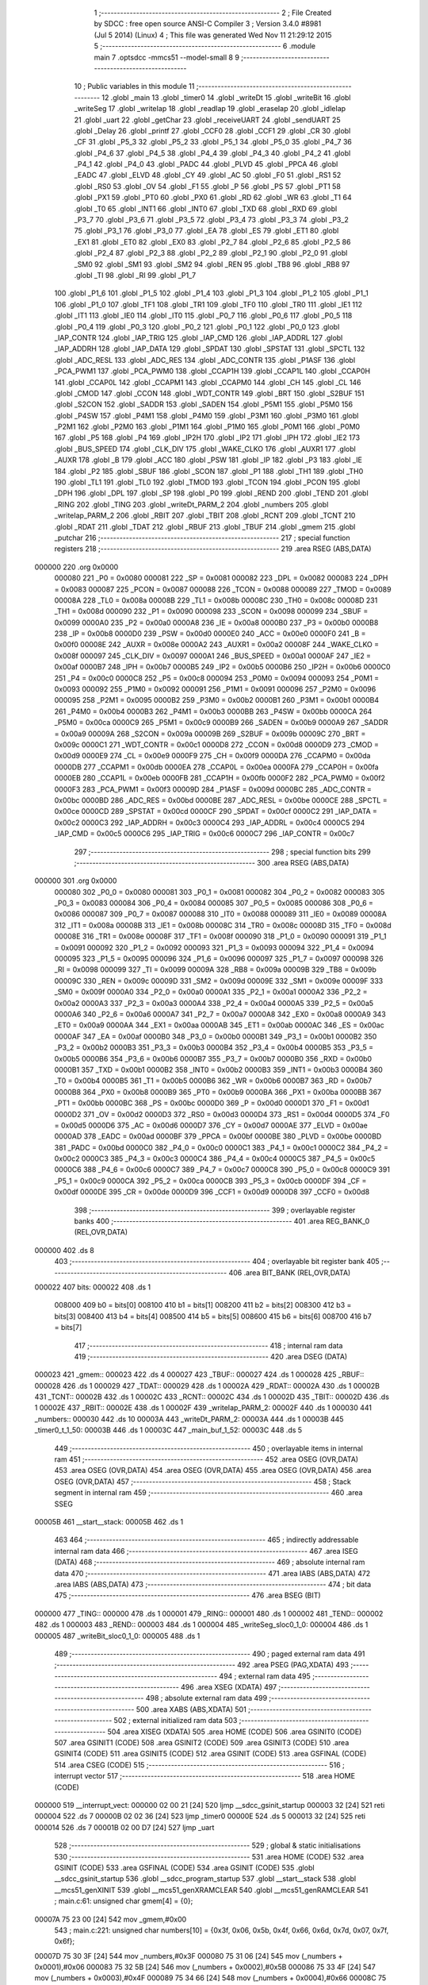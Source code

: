                                       1 ;--------------------------------------------------------
                                      2 ; File Created by SDCC : free open source ANSI-C Compiler
                                      3 ; Version 3.4.0 #8981 (Jul  5 2014) (Linux)
                                      4 ; This file was generated Wed Nov 11 21:29:12 2015
                                      5 ;--------------------------------------------------------
                                      6 	.module main
                                      7 	.optsdcc -mmcs51 --model-small
                                      8 	
                                      9 ;--------------------------------------------------------
                                     10 ; Public variables in this module
                                     11 ;--------------------------------------------------------
                                     12 	.globl _main
                                     13 	.globl _timer0
                                     14 	.globl _writeDt
                                     15 	.globl _writeBit
                                     16 	.globl _writeSeg
                                     17 	.globl _writeIap
                                     18 	.globl _readIap
                                     19 	.globl _eraseIap
                                     20 	.globl _idleIap
                                     21 	.globl _uart
                                     22 	.globl _getChar
                                     23 	.globl _receiveUART
                                     24 	.globl _sendUART
                                     25 	.globl _Delay
                                     26 	.globl _printf
                                     27 	.globl _CCF0
                                     28 	.globl _CCF1
                                     29 	.globl _CR
                                     30 	.globl _CF
                                     31 	.globl _P5_3
                                     32 	.globl _P5_2
                                     33 	.globl _P5_1
                                     34 	.globl _P5_0
                                     35 	.globl _P4_7
                                     36 	.globl _P4_6
                                     37 	.globl _P4_5
                                     38 	.globl _P4_4
                                     39 	.globl _P4_3
                                     40 	.globl _P4_2
                                     41 	.globl _P4_1
                                     42 	.globl _P4_0
                                     43 	.globl _PADC
                                     44 	.globl _PLVD
                                     45 	.globl _PPCA
                                     46 	.globl _EADC
                                     47 	.globl _ELVD
                                     48 	.globl _CY
                                     49 	.globl _AC
                                     50 	.globl _F0
                                     51 	.globl _RS1
                                     52 	.globl _RS0
                                     53 	.globl _OV
                                     54 	.globl _F1
                                     55 	.globl _P
                                     56 	.globl _PS
                                     57 	.globl _PT1
                                     58 	.globl _PX1
                                     59 	.globl _PT0
                                     60 	.globl _PX0
                                     61 	.globl _RD
                                     62 	.globl _WR
                                     63 	.globl _T1
                                     64 	.globl _T0
                                     65 	.globl _INT1
                                     66 	.globl _INT0
                                     67 	.globl _TXD
                                     68 	.globl _RXD
                                     69 	.globl _P3_7
                                     70 	.globl _P3_6
                                     71 	.globl _P3_5
                                     72 	.globl _P3_4
                                     73 	.globl _P3_3
                                     74 	.globl _P3_2
                                     75 	.globl _P3_1
                                     76 	.globl _P3_0
                                     77 	.globl _EA
                                     78 	.globl _ES
                                     79 	.globl _ET1
                                     80 	.globl _EX1
                                     81 	.globl _ET0
                                     82 	.globl _EX0
                                     83 	.globl _P2_7
                                     84 	.globl _P2_6
                                     85 	.globl _P2_5
                                     86 	.globl _P2_4
                                     87 	.globl _P2_3
                                     88 	.globl _P2_2
                                     89 	.globl _P2_1
                                     90 	.globl _P2_0
                                     91 	.globl _SM0
                                     92 	.globl _SM1
                                     93 	.globl _SM2
                                     94 	.globl _REN
                                     95 	.globl _TB8
                                     96 	.globl _RB8
                                     97 	.globl _TI
                                     98 	.globl _RI
                                     99 	.globl _P1_7
                                    100 	.globl _P1_6
                                    101 	.globl _P1_5
                                    102 	.globl _P1_4
                                    103 	.globl _P1_3
                                    104 	.globl _P1_2
                                    105 	.globl _P1_1
                                    106 	.globl _P1_0
                                    107 	.globl _TF1
                                    108 	.globl _TR1
                                    109 	.globl _TF0
                                    110 	.globl _TR0
                                    111 	.globl _IE1
                                    112 	.globl _IT1
                                    113 	.globl _IE0
                                    114 	.globl _IT0
                                    115 	.globl _P0_7
                                    116 	.globl _P0_6
                                    117 	.globl _P0_5
                                    118 	.globl _P0_4
                                    119 	.globl _P0_3
                                    120 	.globl _P0_2
                                    121 	.globl _P0_1
                                    122 	.globl _P0_0
                                    123 	.globl _IAP_CONTR
                                    124 	.globl _IAP_TRIG
                                    125 	.globl _IAP_CMD
                                    126 	.globl _IAP_ADDRL
                                    127 	.globl _IAP_ADDRH
                                    128 	.globl _IAP_DATA
                                    129 	.globl _SPDAT
                                    130 	.globl _SPSTAT
                                    131 	.globl _SPCTL
                                    132 	.globl _ADC_RESL
                                    133 	.globl _ADC_RES
                                    134 	.globl _ADC_CONTR
                                    135 	.globl _P1ASF
                                    136 	.globl _PCA_PWM1
                                    137 	.globl _PCA_PWM0
                                    138 	.globl _CCAP1H
                                    139 	.globl _CCAP1L
                                    140 	.globl _CCAP0H
                                    141 	.globl _CCAP0L
                                    142 	.globl _CCAPM1
                                    143 	.globl _CCAPM0
                                    144 	.globl _CH
                                    145 	.globl _CL
                                    146 	.globl _CMOD
                                    147 	.globl _CCON
                                    148 	.globl _WDT_CONTR
                                    149 	.globl _BRT
                                    150 	.globl _S2BUF
                                    151 	.globl _S2CON
                                    152 	.globl _SADDR
                                    153 	.globl _SADEN
                                    154 	.globl _P5M1
                                    155 	.globl _P5M0
                                    156 	.globl _P4SW
                                    157 	.globl _P4M1
                                    158 	.globl _P4M0
                                    159 	.globl _P3M1
                                    160 	.globl _P3M0
                                    161 	.globl _P2M1
                                    162 	.globl _P2M0
                                    163 	.globl _P1M1
                                    164 	.globl _P1M0
                                    165 	.globl _P0M1
                                    166 	.globl _P0M0
                                    167 	.globl _P5
                                    168 	.globl _P4
                                    169 	.globl _IP2H
                                    170 	.globl _IP2
                                    171 	.globl _IPH
                                    172 	.globl _IE2
                                    173 	.globl _BUS_SPEED
                                    174 	.globl _CLK_DIV
                                    175 	.globl _WAKE_CLKO
                                    176 	.globl _AUXR1
                                    177 	.globl _AUXR
                                    178 	.globl _B
                                    179 	.globl _ACC
                                    180 	.globl _PSW
                                    181 	.globl _IP
                                    182 	.globl _P3
                                    183 	.globl _IE
                                    184 	.globl _P2
                                    185 	.globl _SBUF
                                    186 	.globl _SCON
                                    187 	.globl _P1
                                    188 	.globl _TH1
                                    189 	.globl _TH0
                                    190 	.globl _TL1
                                    191 	.globl _TL0
                                    192 	.globl _TMOD
                                    193 	.globl _TCON
                                    194 	.globl _PCON
                                    195 	.globl _DPH
                                    196 	.globl _DPL
                                    197 	.globl _SP
                                    198 	.globl _P0
                                    199 	.globl _REND
                                    200 	.globl _TEND
                                    201 	.globl _RING
                                    202 	.globl _TING
                                    203 	.globl _writeDt_PARM_2
                                    204 	.globl _numbers
                                    205 	.globl _writeIap_PARM_2
                                    206 	.globl _RBIT
                                    207 	.globl _TBIT
                                    208 	.globl _RCNT
                                    209 	.globl _TCNT
                                    210 	.globl _RDAT
                                    211 	.globl _TDAT
                                    212 	.globl _RBUF
                                    213 	.globl _TBUF
                                    214 	.globl _gmem
                                    215 	.globl _putchar
                                    216 ;--------------------------------------------------------
                                    217 ; special function registers
                                    218 ;--------------------------------------------------------
                                    219 	.area RSEG    (ABS,DATA)
      000000                        220 	.org 0x0000
                           000080   221 _P0	=	0x0080
                           000081   222 _SP	=	0x0081
                           000082   223 _DPL	=	0x0082
                           000083   224 _DPH	=	0x0083
                           000087   225 _PCON	=	0x0087
                           000088   226 _TCON	=	0x0088
                           000089   227 _TMOD	=	0x0089
                           00008A   228 _TL0	=	0x008a
                           00008B   229 _TL1	=	0x008b
                           00008C   230 _TH0	=	0x008c
                           00008D   231 _TH1	=	0x008d
                           000090   232 _P1	=	0x0090
                           000098   233 _SCON	=	0x0098
                           000099   234 _SBUF	=	0x0099
                           0000A0   235 _P2	=	0x00a0
                           0000A8   236 _IE	=	0x00a8
                           0000B0   237 _P3	=	0x00b0
                           0000B8   238 _IP	=	0x00b8
                           0000D0   239 _PSW	=	0x00d0
                           0000E0   240 _ACC	=	0x00e0
                           0000F0   241 _B	=	0x00f0
                           00008E   242 _AUXR	=	0x008e
                           0000A2   243 _AUXR1	=	0x00a2
                           00008F   244 _WAKE_CLKO	=	0x008f
                           000097   245 _CLK_DIV	=	0x0097
                           0000A1   246 _BUS_SPEED	=	0x00a1
                           0000AF   247 _IE2	=	0x00af
                           0000B7   248 _IPH	=	0x00b7
                           0000B5   249 _IP2	=	0x00b5
                           0000B6   250 _IP2H	=	0x00b6
                           0000C0   251 _P4	=	0x00c0
                           0000C8   252 _P5	=	0x00c8
                           000094   253 _P0M0	=	0x0094
                           000093   254 _P0M1	=	0x0093
                           000092   255 _P1M0	=	0x0092
                           000091   256 _P1M1	=	0x0091
                           000096   257 _P2M0	=	0x0096
                           000095   258 _P2M1	=	0x0095
                           0000B2   259 _P3M0	=	0x00b2
                           0000B1   260 _P3M1	=	0x00b1
                           0000B4   261 _P4M0	=	0x00b4
                           0000B3   262 _P4M1	=	0x00b3
                           0000BB   263 _P4SW	=	0x00bb
                           0000CA   264 _P5M0	=	0x00ca
                           0000C9   265 _P5M1	=	0x00c9
                           0000B9   266 _SADEN	=	0x00b9
                           0000A9   267 _SADDR	=	0x00a9
                           00009A   268 _S2CON	=	0x009a
                           00009B   269 _S2BUF	=	0x009b
                           00009C   270 _BRT	=	0x009c
                           0000C1   271 _WDT_CONTR	=	0x00c1
                           0000D8   272 _CCON	=	0x00d8
                           0000D9   273 _CMOD	=	0x00d9
                           0000E9   274 _CL	=	0x00e9
                           0000F9   275 _CH	=	0x00f9
                           0000DA   276 _CCAPM0	=	0x00da
                           0000DB   277 _CCAPM1	=	0x00db
                           0000EA   278 _CCAP0L	=	0x00ea
                           0000FA   279 _CCAP0H	=	0x00fa
                           0000EB   280 _CCAP1L	=	0x00eb
                           0000FB   281 _CCAP1H	=	0x00fb
                           0000F2   282 _PCA_PWM0	=	0x00f2
                           0000F3   283 _PCA_PWM1	=	0x00f3
                           00009D   284 _P1ASF	=	0x009d
                           0000BC   285 _ADC_CONTR	=	0x00bc
                           0000BD   286 _ADC_RES	=	0x00bd
                           0000BE   287 _ADC_RESL	=	0x00be
                           0000CE   288 _SPCTL	=	0x00ce
                           0000CD   289 _SPSTAT	=	0x00cd
                           0000CF   290 _SPDAT	=	0x00cf
                           0000C2   291 _IAP_DATA	=	0x00c2
                           0000C3   292 _IAP_ADDRH	=	0x00c3
                           0000C4   293 _IAP_ADDRL	=	0x00c4
                           0000C5   294 _IAP_CMD	=	0x00c5
                           0000C6   295 _IAP_TRIG	=	0x00c6
                           0000C7   296 _IAP_CONTR	=	0x00c7
                                    297 ;--------------------------------------------------------
                                    298 ; special function bits
                                    299 ;--------------------------------------------------------
                                    300 	.area RSEG    (ABS,DATA)
      000000                        301 	.org 0x0000
                           000080   302 _P0_0	=	0x0080
                           000081   303 _P0_1	=	0x0081
                           000082   304 _P0_2	=	0x0082
                           000083   305 _P0_3	=	0x0083
                           000084   306 _P0_4	=	0x0084
                           000085   307 _P0_5	=	0x0085
                           000086   308 _P0_6	=	0x0086
                           000087   309 _P0_7	=	0x0087
                           000088   310 _IT0	=	0x0088
                           000089   311 _IE0	=	0x0089
                           00008A   312 _IT1	=	0x008a
                           00008B   313 _IE1	=	0x008b
                           00008C   314 _TR0	=	0x008c
                           00008D   315 _TF0	=	0x008d
                           00008E   316 _TR1	=	0x008e
                           00008F   317 _TF1	=	0x008f
                           000090   318 _P1_0	=	0x0090
                           000091   319 _P1_1	=	0x0091
                           000092   320 _P1_2	=	0x0092
                           000093   321 _P1_3	=	0x0093
                           000094   322 _P1_4	=	0x0094
                           000095   323 _P1_5	=	0x0095
                           000096   324 _P1_6	=	0x0096
                           000097   325 _P1_7	=	0x0097
                           000098   326 _RI	=	0x0098
                           000099   327 _TI	=	0x0099
                           00009A   328 _RB8	=	0x009a
                           00009B   329 _TB8	=	0x009b
                           00009C   330 _REN	=	0x009c
                           00009D   331 _SM2	=	0x009d
                           00009E   332 _SM1	=	0x009e
                           00009F   333 _SM0	=	0x009f
                           0000A0   334 _P2_0	=	0x00a0
                           0000A1   335 _P2_1	=	0x00a1
                           0000A2   336 _P2_2	=	0x00a2
                           0000A3   337 _P2_3	=	0x00a3
                           0000A4   338 _P2_4	=	0x00a4
                           0000A5   339 _P2_5	=	0x00a5
                           0000A6   340 _P2_6	=	0x00a6
                           0000A7   341 _P2_7	=	0x00a7
                           0000A8   342 _EX0	=	0x00a8
                           0000A9   343 _ET0	=	0x00a9
                           0000AA   344 _EX1	=	0x00aa
                           0000AB   345 _ET1	=	0x00ab
                           0000AC   346 _ES	=	0x00ac
                           0000AF   347 _EA	=	0x00af
                           0000B0   348 _P3_0	=	0x00b0
                           0000B1   349 _P3_1	=	0x00b1
                           0000B2   350 _P3_2	=	0x00b2
                           0000B3   351 _P3_3	=	0x00b3
                           0000B4   352 _P3_4	=	0x00b4
                           0000B5   353 _P3_5	=	0x00b5
                           0000B6   354 _P3_6	=	0x00b6
                           0000B7   355 _P3_7	=	0x00b7
                           0000B0   356 _RXD	=	0x00b0
                           0000B1   357 _TXD	=	0x00b1
                           0000B2   358 _INT0	=	0x00b2
                           0000B3   359 _INT1	=	0x00b3
                           0000B4   360 _T0	=	0x00b4
                           0000B5   361 _T1	=	0x00b5
                           0000B6   362 _WR	=	0x00b6
                           0000B7   363 _RD	=	0x00b7
                           0000B8   364 _PX0	=	0x00b8
                           0000B9   365 _PT0	=	0x00b9
                           0000BA   366 _PX1	=	0x00ba
                           0000BB   367 _PT1	=	0x00bb
                           0000BC   368 _PS	=	0x00bc
                           0000D0   369 _P	=	0x00d0
                           0000D1   370 _F1	=	0x00d1
                           0000D2   371 _OV	=	0x00d2
                           0000D3   372 _RS0	=	0x00d3
                           0000D4   373 _RS1	=	0x00d4
                           0000D5   374 _F0	=	0x00d5
                           0000D6   375 _AC	=	0x00d6
                           0000D7   376 _CY	=	0x00d7
                           0000AE   377 _ELVD	=	0x00ae
                           0000AD   378 _EADC	=	0x00ad
                           0000BF   379 _PPCA	=	0x00bf
                           0000BE   380 _PLVD	=	0x00be
                           0000BD   381 _PADC	=	0x00bd
                           0000C0   382 _P4_0	=	0x00c0
                           0000C1   383 _P4_1	=	0x00c1
                           0000C2   384 _P4_2	=	0x00c2
                           0000C3   385 _P4_3	=	0x00c3
                           0000C4   386 _P4_4	=	0x00c4
                           0000C5   387 _P4_5	=	0x00c5
                           0000C6   388 _P4_6	=	0x00c6
                           0000C7   389 _P4_7	=	0x00c7
                           0000C8   390 _P5_0	=	0x00c8
                           0000C9   391 _P5_1	=	0x00c9
                           0000CA   392 _P5_2	=	0x00ca
                           0000CB   393 _P5_3	=	0x00cb
                           0000DF   394 _CF	=	0x00df
                           0000DE   395 _CR	=	0x00de
                           0000D9   396 _CCF1	=	0x00d9
                           0000D8   397 _CCF0	=	0x00d8
                                    398 ;--------------------------------------------------------
                                    399 ; overlayable register banks
                                    400 ;--------------------------------------------------------
                                    401 	.area REG_BANK_0	(REL,OVR,DATA)
      000000                        402 	.ds 8
                                    403 ;--------------------------------------------------------
                                    404 ; overlayable bit register bank
                                    405 ;--------------------------------------------------------
                                    406 	.area BIT_BANK	(REL,OVR,DATA)
      000022                        407 bits:
      000022                        408 	.ds 1
                           008000   409 	b0 = bits[0]
                           008100   410 	b1 = bits[1]
                           008200   411 	b2 = bits[2]
                           008300   412 	b3 = bits[3]
                           008400   413 	b4 = bits[4]
                           008500   414 	b5 = bits[5]
                           008600   415 	b6 = bits[6]
                           008700   416 	b7 = bits[7]
                                    417 ;--------------------------------------------------------
                                    418 ; internal ram data
                                    419 ;--------------------------------------------------------
                                    420 	.area DSEG    (DATA)
      000023                        421 _gmem::
      000023                        422 	.ds 4
      000027                        423 _TBUF::
      000027                        424 	.ds 1
      000028                        425 _RBUF::
      000028                        426 	.ds 1
      000029                        427 _TDAT::
      000029                        428 	.ds 1
      00002A                        429 _RDAT::
      00002A                        430 	.ds 1
      00002B                        431 _TCNT::
      00002B                        432 	.ds 1
      00002C                        433 _RCNT::
      00002C                        434 	.ds 1
      00002D                        435 _TBIT::
      00002D                        436 	.ds 1
      00002E                        437 _RBIT::
      00002E                        438 	.ds 1
      00002F                        439 _writeIap_PARM_2:
      00002F                        440 	.ds 1
      000030                        441 _numbers::
      000030                        442 	.ds 10
      00003A                        443 _writeDt_PARM_2:
      00003A                        444 	.ds 1
      00003B                        445 _timer0_t_1_50:
      00003B                        446 	.ds 1
      00003C                        447 _main_buf_1_52:
      00003C                        448 	.ds 5
                                    449 ;--------------------------------------------------------
                                    450 ; overlayable items in internal ram 
                                    451 ;--------------------------------------------------------
                                    452 	.area	OSEG    (OVR,DATA)
                                    453 	.area	OSEG    (OVR,DATA)
                                    454 	.area	OSEG    (OVR,DATA)
                                    455 	.area	OSEG    (OVR,DATA)
                                    456 	.area	OSEG    (OVR,DATA)
                                    457 ;--------------------------------------------------------
                                    458 ; Stack segment in internal ram 
                                    459 ;--------------------------------------------------------
                                    460 	.area	SSEG
      00005B                        461 __start__stack:
      00005B                        462 	.ds	1
                                    463 
                                    464 ;--------------------------------------------------------
                                    465 ; indirectly addressable internal ram data
                                    466 ;--------------------------------------------------------
                                    467 	.area ISEG    (DATA)
                                    468 ;--------------------------------------------------------
                                    469 ; absolute internal ram data
                                    470 ;--------------------------------------------------------
                                    471 	.area IABS    (ABS,DATA)
                                    472 	.area IABS    (ABS,DATA)
                                    473 ;--------------------------------------------------------
                                    474 ; bit data
                                    475 ;--------------------------------------------------------
                                    476 	.area BSEG    (BIT)
      000000                        477 _TING::
      000000                        478 	.ds 1
      000001                        479 _RING::
      000001                        480 	.ds 1
      000002                        481 _TEND::
      000002                        482 	.ds 1
      000003                        483 _REND::
      000003                        484 	.ds 1
      000004                        485 _writeSeg_sloc0_1_0:
      000004                        486 	.ds 1
      000005                        487 _writeBit_sloc0_1_0:
      000005                        488 	.ds 1
                                    489 ;--------------------------------------------------------
                                    490 ; paged external ram data
                                    491 ;--------------------------------------------------------
                                    492 	.area PSEG    (PAG,XDATA)
                                    493 ;--------------------------------------------------------
                                    494 ; external ram data
                                    495 ;--------------------------------------------------------
                                    496 	.area XSEG    (XDATA)
                                    497 ;--------------------------------------------------------
                                    498 ; absolute external ram data
                                    499 ;--------------------------------------------------------
                                    500 	.area XABS    (ABS,XDATA)
                                    501 ;--------------------------------------------------------
                                    502 ; external initialized ram data
                                    503 ;--------------------------------------------------------
                                    504 	.area XISEG   (XDATA)
                                    505 	.area HOME    (CODE)
                                    506 	.area GSINIT0 (CODE)
                                    507 	.area GSINIT1 (CODE)
                                    508 	.area GSINIT2 (CODE)
                                    509 	.area GSINIT3 (CODE)
                                    510 	.area GSINIT4 (CODE)
                                    511 	.area GSINIT5 (CODE)
                                    512 	.area GSINIT  (CODE)
                                    513 	.area GSFINAL (CODE)
                                    514 	.area CSEG    (CODE)
                                    515 ;--------------------------------------------------------
                                    516 ; interrupt vector 
                                    517 ;--------------------------------------------------------
                                    518 	.area HOME    (CODE)
      000000                        519 __interrupt_vect:
      000000 02 00 21         [24]  520 	ljmp	__sdcc_gsinit_startup
      000003 32               [24]  521 	reti
      000004                        522 	.ds	7
      00000B 02 02 36         [24]  523 	ljmp	_timer0
      00000E                        524 	.ds	5
      000013 32               [24]  525 	reti
      000014                        526 	.ds	7
      00001B 02 00 D7         [24]  527 	ljmp	_uart
                                    528 ;--------------------------------------------------------
                                    529 ; global & static initialisations
                                    530 ;--------------------------------------------------------
                                    531 	.area HOME    (CODE)
                                    532 	.area GSINIT  (CODE)
                                    533 	.area GSFINAL (CODE)
                                    534 	.area GSINIT  (CODE)
                                    535 	.globl __sdcc_gsinit_startup
                                    536 	.globl __sdcc_program_startup
                                    537 	.globl __start__stack
                                    538 	.globl __mcs51_genXINIT
                                    539 	.globl __mcs51_genXRAMCLEAR
                                    540 	.globl __mcs51_genRAMCLEAR
                                    541 ;	main.c:61: unsigned char gmem[4] = {0};
      00007A 75 23 00         [24]  542 	mov	_gmem,#0x00
                                    543 ;	main.c:221: unsigned char numbers[10] = {0x3f, 0x06, 0x5b, 0x4f, 0x66, 0x6d, 0x7d, 0x07, 0x7f, 0x6f};
      00007D 75 30 3F         [24]  544 	mov	_numbers,#0x3F
      000080 75 31 06         [24]  545 	mov	(_numbers + 0x0001),#0x06
      000083 75 32 5B         [24]  546 	mov	(_numbers + 0x0002),#0x5B
      000086 75 33 4F         [24]  547 	mov	(_numbers + 0x0003),#0x4F
      000089 75 34 66         [24]  548 	mov	(_numbers + 0x0004),#0x66
      00008C 75 35 6D         [24]  549 	mov	(_numbers + 0x0005),#0x6D
      00008F 75 36 7D         [24]  550 	mov	(_numbers + 0x0006),#0x7D
      000092 75 37 07         [24]  551 	mov	(_numbers + 0x0007),#0x07
      000095 75 38 7F         [24]  552 	mov	(_numbers + 0x0008),#0x7F
      000098 75 39 6F         [24]  553 	mov	(_numbers + 0x0009),#0x6F
                                    554 	.area GSFINAL (CODE)
      00009B 02 00 1E         [24]  555 	ljmp	__sdcc_program_startup
                                    556 ;--------------------------------------------------------
                                    557 ; Home
                                    558 ;--------------------------------------------------------
                                    559 	.area HOME    (CODE)
                                    560 	.area HOME    (CODE)
      00001E                        561 __sdcc_program_startup:
      00001E 02 02 CF         [24]  562 	ljmp	_main
                                    563 ;	return from main will return to caller
                                    564 ;--------------------------------------------------------
                                    565 ; code
                                    566 ;--------------------------------------------------------
                                    567 	.area CSEG    (CODE)
                                    568 ;------------------------------------------------------------
                                    569 ;Allocation info for local variables in function 'Delay'
                                    570 ;------------------------------------------------------------
                                    571 ;t                         Allocated to registers 
                                    572 ;n                         Allocated to registers r5 r6 
                                    573 ;------------------------------------------------------------
                                    574 ;	main.c:50: void Delay(unsigned char t)
                                    575 ;	-----------------------------------------
                                    576 ;	 function Delay
                                    577 ;	-----------------------------------------
      00009E                        578 _Delay:
                           000007   579 	ar7 = 0x07
                           000006   580 	ar6 = 0x06
                           000005   581 	ar5 = 0x05
                           000004   582 	ar4 = 0x04
                           000003   583 	ar3 = 0x03
                           000002   584 	ar2 = 0x02
                           000001   585 	ar1 = 0x01
                           000000   586 	ar0 = 0x00
      00009E AF 82            [24]  587 	mov	r7,dpl
                                    588 ;	main.c:53: while(t--)
      0000A0                        589 00104$:
      0000A0 8F 06            [24]  590 	mov	ar6,r7
      0000A2 1F               [12]  591 	dec	r7
      0000A3 EE               [12]  592 	mov	a,r6
      0000A4 60 0F            [24]  593 	jz	00107$
                                    594 ;	main.c:56: while(++n);
      0000A6 7D 00            [12]  595 	mov	r5,#0x00
      0000A8 7E 00            [12]  596 	mov	r6,#0x00
      0000AA                        597 00101$:
      0000AA 0D               [12]  598 	inc	r5
      0000AB BD 00 01         [24]  599 	cjne	r5,#0x00,00123$
      0000AE 0E               [12]  600 	inc	r6
      0000AF                        601 00123$:
      0000AF ED               [12]  602 	mov	a,r5
      0000B0 4E               [12]  603 	orl	a,r6
      0000B1 60 ED            [24]  604 	jz	00104$
      0000B3 80 F5            [24]  605 	sjmp	00101$
      0000B5                        606 00107$:
      0000B5 22               [24]  607 	ret
                                    608 ;------------------------------------------------------------
                                    609 ;Allocation info for local variables in function 'sendUART'
                                    610 ;------------------------------------------------------------
                                    611 ;data                      Allocated to registers r7 
                                    612 ;------------------------------------------------------------
                                    613 ;	main.c:75: void sendUART(unsigned char data)
                                    614 ;	-----------------------------------------
                                    615 ;	 function sendUART
                                    616 ;	-----------------------------------------
      0000B6                        617 _sendUART:
      0000B6 AF 82            [24]  618 	mov	r7,dpl
                                    619 ;	main.c:77: if(TEND)
                                    620 ;	main.c:79: TEND = 0;
      0000B8 10 02 01         [24]  621 	jbc	_TEND,00108$
      0000BB 22               [24]  622 	ret
      0000BC                        623 00108$:
                                    624 ;	main.c:80: TBUF = data;
      0000BC 8F 27            [24]  625 	mov	_TBUF,r7
                                    626 ;	main.c:81: TING = 1;
      0000BE D2 00            [12]  627 	setb	_TING
      0000C0 22               [24]  628 	ret
                                    629 ;------------------------------------------------------------
                                    630 ;Allocation info for local variables in function 'putchar'
                                    631 ;------------------------------------------------------------
                                    632 ;c                         Allocated to registers r7 
                                    633 ;------------------------------------------------------------
                                    634 ;	main.c:85: void putchar(char c)
                                    635 ;	-----------------------------------------
                                    636 ;	 function putchar
                                    637 ;	-----------------------------------------
      0000C1                        638 _putchar:
      0000C1 AF 82            [24]  639 	mov	r7,dpl
                                    640 ;	main.c:87: while(!TEND);
      0000C3                        641 00101$:
      0000C3 30 02 FD         [24]  642 	jnb	_TEND,00101$
                                    643 ;	main.c:88: sendUART(c);
      0000C6 8F 82            [24]  644 	mov	dpl,r7
      0000C8 02 00 B6         [24]  645 	ljmp	_sendUART
                                    646 ;------------------------------------------------------------
                                    647 ;Allocation info for local variables in function 'receiveUART'
                                    648 ;------------------------------------------------------------
                                    649 ;tmp                       Allocated to registers 
                                    650 ;------------------------------------------------------------
                                    651 ;	main.c:91: unsigned char receiveUART()
                                    652 ;	-----------------------------------------
                                    653 ;	 function receiveUART
                                    654 ;	-----------------------------------------
      0000CB                        655 _receiveUART:
                                    656 ;	main.c:93: unsigned char tmp = RBUF;
      0000CB 85 28 82         [24]  657 	mov	dpl,_RBUF
                                    658 ;	main.c:94: REND = 0;
      0000CE C2 03            [12]  659 	clr	_REND
                                    660 ;	main.c:95: return tmp;
      0000D0 22               [24]  661 	ret
                                    662 ;------------------------------------------------------------
                                    663 ;Allocation info for local variables in function 'getChar'
                                    664 ;------------------------------------------------------------
                                    665 ;	main.c:98: unsigned char getChar()
                                    666 ;	-----------------------------------------
                                    667 ;	 function getChar
                                    668 ;	-----------------------------------------
      0000D1                        669 _getChar:
                                    670 ;	main.c:100: while(!REND);
      0000D1                        671 00101$:
      0000D1 30 03 FD         [24]  672 	jnb	_REND,00101$
                                    673 ;	main.c:101: return receiveUART();
      0000D4 02 00 CB         [24]  674 	ljmp	_receiveUART
                                    675 ;------------------------------------------------------------
                                    676 ;Allocation info for local variables in function 'uart'
                                    677 ;------------------------------------------------------------
                                    678 ;	main.c:104: void uart() __interrupt(TF1_VECTOR)
                                    679 ;	-----------------------------------------
                                    680 ;	 function uart
                                    681 ;	-----------------------------------------
      0000D7                        682 _uart:
      0000D7 C0 E0            [24]  683 	push	acc
      0000D9 C0 D0            [24]  684 	push	psw
                                    685 ;	main.c:106: if(RING)
      0000DB 30 01 20         [24]  686 	jnb	_RING,00111$
                                    687 ;	main.c:108: if(--RCNT == 0)
      0000DE D5 2C 28         [24]  688 	djnz	_RCNT,00112$
                                    689 ;	main.c:110: RCNT = 3;
      0000E1 75 2C 03         [24]  690 	mov	_RCNT,#0x03
                                    691 ;	main.c:111: if(--RBIT == 0)
      0000E4 D5 2E 09         [24]  692 	djnz	_RBIT,00104$
                                    693 ;	main.c:113: RBUF = RDAT;
      0000E7 85 2A 28         [24]  694 	mov	_RBUF,_RDAT
                                    695 ;	main.c:114: RING = 0;
      0000EA C2 01            [12]  696 	clr	_RING
                                    697 ;	main.c:115: REND = 1;
      0000EC D2 03            [12]  698 	setb	_REND
      0000EE 80 19            [24]  699 	sjmp	00112$
      0000F0                        700 00104$:
                                    701 ;	main.c:119: RDAT >>= 1;
      0000F0 E5 2A            [12]  702 	mov	a,_RDAT
      0000F2 C3               [12]  703 	clr	c
      0000F3 13               [12]  704 	rrc	a
      0000F4 F5 2A            [12]  705 	mov	_RDAT,a
                                    706 ;	main.c:120: if(RXB)
      0000F6 30 80 10         [24]  707 	jnb	_P0_0,00112$
                                    708 ;	main.c:121: RDAT |= 0x80;
      0000F9 43 2A 80         [24]  709 	orl	_RDAT,#0x80
      0000FC 80 0B            [24]  710 	sjmp	00112$
      0000FE                        711 00111$:
                                    712 ;	main.c:125: else if(!RXB)
      0000FE 20 80 08         [24]  713 	jb	_P0_0,00112$
                                    714 ;	main.c:127: RING = 1;
      000101 D2 01            [12]  715 	setb	_RING
                                    716 ;	main.c:128: RCNT = 4;
      000103 75 2C 04         [24]  717 	mov	_RCNT,#0x04
                                    718 ;	main.c:129: RBIT = 9;
      000106 75 2E 09         [24]  719 	mov	_RBIT,#0x09
      000109                        720 00112$:
                                    721 ;	main.c:132: if(--TCNT == 0)
      000109 D5 2B 29         [24]  722 	djnz	_TCNT,00123$
                                    723 ;	main.c:134: TCNT = 3;
      00010C 75 2B 03         [24]  724 	mov	_TCNT,#0x03
                                    725 ;	main.c:135: if(TING)
      00010F 30 00 23         [24]  726 	jnb	_TING,00123$
                                    727 ;	main.c:137: if(TBIT == 0)
      000112 E5 2D            [12]  728 	mov	a,_TBIT
      000114 70 0A            [24]  729 	jnz	00117$
                                    730 ;	main.c:139: TXB = 0;
      000116 C2 81            [12]  731 	clr	_P0_1
                                    732 ;	main.c:140: TDAT = TBUF;
      000118 85 27 29         [24]  733 	mov	_TDAT,_TBUF
                                    734 ;	main.c:141: TBIT = 9;
      00011B 75 2D 09         [24]  735 	mov	_TBIT,#0x09
      00011E 80 15            [24]  736 	sjmp	00123$
      000120                        737 00117$:
                                    738 ;	main.c:145: if(--TBIT == 0)
      000120 D5 2D 08         [24]  739 	djnz	_TBIT,00114$
                                    740 ;	main.c:147: TXB = 1;
      000123 D2 81            [12]  741 	setb	_P0_1
                                    742 ;	main.c:148: TING = 0;
      000125 C2 00            [12]  743 	clr	_TING
                                    744 ;	main.c:149: TEND = 1;
      000127 D2 02            [12]  745 	setb	_TEND
      000129 80 0A            [24]  746 	sjmp	00123$
      00012B                        747 00114$:
                                    748 ;	main.c:153: TDAT >>= 1;
      00012B E5 29            [12]  749 	mov	a,_TDAT
      00012D C3               [12]  750 	clr	c
      00012E 13               [12]  751 	rrc	a
      00012F F5 29            [12]  752 	mov	_TDAT,a
                                    753 ;	main.c:154: TXB = CY;
      000131 A2 D7            [12]  754 	mov	c,_CY
      000133 92 81            [24]  755 	mov	_P0_1,c
      000135                        756 00123$:
      000135 D0 D0            [24]  757 	pop	psw
      000137 D0 E0            [24]  758 	pop	acc
      000139 32               [24]  759 	reti
                                    760 ;	eliminated unneeded mov psw,# (no regs used in bank)
                                    761 ;	eliminated unneeded push/pop dpl
                                    762 ;	eliminated unneeded push/pop dph
                                    763 ;	eliminated unneeded push/pop b
                                    764 ;------------------------------------------------------------
                                    765 ;Allocation info for local variables in function 'idleIap'
                                    766 ;------------------------------------------------------------
                                    767 ;	main.c:162: void idleIap()
                                    768 ;	-----------------------------------------
                                    769 ;	 function idleIap
                                    770 ;	-----------------------------------------
      00013A                        771 _idleIap:
                                    772 ;	main.c:164: IAP_CONTR = 0;
      00013A 75 C7 00         [24]  773 	mov	_IAP_CONTR,#0x00
                                    774 ;	main.c:165: IAP_CMD = 0;
      00013D 75 C5 00         [24]  775 	mov	_IAP_CMD,#0x00
                                    776 ;	main.c:166: IAP_TRIG = 0;
      000140 75 C6 00         [24]  777 	mov	_IAP_TRIG,#0x00
                                    778 ;	main.c:167: IAP_ADDRH = 0x80;
      000143 75 C3 80         [24]  779 	mov	_IAP_ADDRH,#0x80
                                    780 ;	main.c:168: IAP_ADDRL = 0;
      000146 75 C4 00         [24]  781 	mov	_IAP_ADDRL,#0x00
      000149 22               [24]  782 	ret
                                    783 ;------------------------------------------------------------
                                    784 ;Allocation info for local variables in function 'eraseIap'
                                    785 ;------------------------------------------------------------
                                    786 ;addr                      Allocated to registers r6 r7 
                                    787 ;------------------------------------------------------------
                                    788 ;	main.c:171: void eraseIap(unsigned int addr)
                                    789 ;	-----------------------------------------
                                    790 ;	 function eraseIap
                                    791 ;	-----------------------------------------
      00014A                        792 _eraseIap:
      00014A AE 82            [24]  793 	mov	r6,dpl
      00014C AF 83            [24]  794 	mov	r7,dph
                                    795 ;	main.c:173: IAP_CONTR = ENABLE_IAP;
      00014E 75 C7 83         [24]  796 	mov	_IAP_CONTR,#0x83
                                    797 ;	main.c:174: IAP_CMD = CMD_ERASE;
      000151 75 C5 03         [24]  798 	mov	_IAP_CMD,#0x03
                                    799 ;	main.c:175: IAP_ADDRL = addr;
      000154 8E C4            [24]  800 	mov	_IAP_ADDRL,r6
                                    801 ;	main.c:176: IAP_ADDRH = addr >> 8;
      000156 8F C3            [24]  802 	mov	_IAP_ADDRH,r7
                                    803 ;	main.c:177: IAP_TRIG = 0x5a;
      000158 75 C6 5A         [24]  804 	mov	_IAP_TRIG,#0x5A
                                    805 ;	main.c:178: IAP_CMD = CMD_ERASE;
      00015B 75 C5 03         [24]  806 	mov	_IAP_CMD,#0x03
                                    807 ;	main.c:179: IAP_TRIG = 0xa5;
      00015E 75 C6 A5         [24]  808 	mov	_IAP_TRIG,#0xA5
                                    809 ;	main.c:180: _nop_();
      000161 00               [12]  810 	nop 
                                    811 ;	main.c:182: idleIap();
      000162 02 01 3A         [24]  812 	ljmp	_idleIap
                                    813 ;------------------------------------------------------------
                                    814 ;Allocation info for local variables in function 'readIap'
                                    815 ;------------------------------------------------------------
                                    816 ;addr                      Allocated to registers r6 r7 
                                    817 ;data                      Allocated to registers r7 
                                    818 ;------------------------------------------------------------
                                    819 ;	main.c:185: unsigned char readIap(unsigned int addr)
                                    820 ;	-----------------------------------------
                                    821 ;	 function readIap
                                    822 ;	-----------------------------------------
      000165                        823 _readIap:
      000165 AE 82            [24]  824 	mov	r6,dpl
      000167 AF 83            [24]  825 	mov	r7,dph
                                    826 ;	main.c:189: IAP_CONTR = ENABLE_IAP;
      000169 75 C7 83         [24]  827 	mov	_IAP_CONTR,#0x83
                                    828 ;	main.c:190: IAP_CMD = CMD_READ;
      00016C 75 C5 01         [24]  829 	mov	_IAP_CMD,#0x01
                                    830 ;	main.c:191: IAP_ADDRL = addr;
      00016F 8E C4            [24]  831 	mov	_IAP_ADDRL,r6
                                    832 ;	main.c:192: IAP_ADDRH = addr >> 8;
      000171 8F C3            [24]  833 	mov	_IAP_ADDRH,r7
                                    834 ;	main.c:193: IAP_TRIG = 0x5a;
      000173 75 C6 5A         [24]  835 	mov	_IAP_TRIG,#0x5A
                                    836 ;	main.c:194: IAP_CMD = CMD_READ;
      000176 75 C5 01         [24]  837 	mov	_IAP_CMD,#0x01
                                    838 ;	main.c:195: IAP_TRIG = 0xa5;
      000179 75 C6 A5         [24]  839 	mov	_IAP_TRIG,#0xA5
                                    840 ;	main.c:196: _nop_();
      00017C 00               [12]  841 	nop 
                                    842 ;	main.c:198: data = IAP_DATA;
      00017D AF C2            [24]  843 	mov	r7,_IAP_DATA
                                    844 ;	main.c:200: idleIap();
      00017F C0 07            [24]  845 	push	ar7
      000181 12 01 3A         [24]  846 	lcall	_idleIap
      000184 D0 07            [24]  847 	pop	ar7
                                    848 ;	main.c:202: return data;
      000186 8F 82            [24]  849 	mov	dpl,r7
      000188 22               [24]  850 	ret
                                    851 ;------------------------------------------------------------
                                    852 ;Allocation info for local variables in function 'writeIap'
                                    853 ;------------------------------------------------------------
                                    854 ;data                      Allocated with name '_writeIap_PARM_2'
                                    855 ;addr                      Allocated to registers r6 r7 
                                    856 ;------------------------------------------------------------
                                    857 ;	main.c:205: void writeIap(unsigned int addr, unsigned char data)
                                    858 ;	-----------------------------------------
                                    859 ;	 function writeIap
                                    860 ;	-----------------------------------------
      000189                        861 _writeIap:
      000189 AE 82            [24]  862 	mov	r6,dpl
      00018B AF 83            [24]  863 	mov	r7,dph
                                    864 ;	main.c:207: IAP_CONTR = ENABLE_IAP;
      00018D 75 C7 83         [24]  865 	mov	_IAP_CONTR,#0x83
                                    866 ;	main.c:208: IAP_CMD = CMD_PROGRAM;
      000190 75 C5 02         [24]  867 	mov	_IAP_CMD,#0x02
                                    868 ;	main.c:209: IAP_ADDRL = addr;
      000193 8E C4            [24]  869 	mov	_IAP_ADDRL,r6
                                    870 ;	main.c:210: IAP_ADDRH = addr >> 8;
      000195 8F C3            [24]  871 	mov	_IAP_ADDRH,r7
                                    872 ;	main.c:211: IAP_DATA = data;
      000197 85 2F C2         [24]  873 	mov	_IAP_DATA,_writeIap_PARM_2
                                    874 ;	main.c:212: IAP_TRIG = 0x5a;
      00019A 75 C6 5A         [24]  875 	mov	_IAP_TRIG,#0x5A
                                    876 ;	main.c:213: IAP_CMD = CMD_PROGRAM;
      00019D 75 C5 02         [24]  877 	mov	_IAP_CMD,#0x02
                                    878 ;	main.c:214: IAP_TRIG = 0xa5;
      0001A0 75 C6 A5         [24]  879 	mov	_IAP_TRIG,#0xA5
                                    880 ;	main.c:215: _nop_();
      0001A3 00               [12]  881 	nop 
                                    882 ;	main.c:217: idleIap();
      0001A4 02 01 3A         [24]  883 	ljmp	_idleIap
                                    884 ;------------------------------------------------------------
                                    885 ;Allocation info for local variables in function 'writeSeg'
                                    886 ;------------------------------------------------------------
                                    887 ;data                      Allocated to registers r7 
                                    888 ;------------------------------------------------------------
                                    889 ;	main.c:223: void writeSeg(unsigned char data)
                                    890 ;	-----------------------------------------
                                    891 ;	 function writeSeg
                                    892 ;	-----------------------------------------
      0001A7                        893 _writeSeg:
                                    894 ;	main.c:225: D1 = !(data & 0x1);
      0001A7 E5 82            [12]  895 	mov	a,dpl
      0001A9 FF               [12]  896 	mov	r7,a
      0001AA 13               [12]  897 	rrc	a
      0001AB B3               [12]  898 	cpl	c
      0001AC 92 04            [24]  899 	mov	_writeSeg_sloc0_1_0,c
      0001AE 92 91            [24]  900 	mov	_P1_1,c
                                    901 ;	main.c:226: D2 = !(data & 0x2);
      0001B0 EF               [12]  902 	mov	a,r7
      0001B1 A2 E1            [12]  903 	mov	c,acc[1]
      0001B3 B3               [12]  904 	cpl	c
      0001B4 92 04            [24]  905 	mov	_writeSeg_sloc0_1_0,c
      0001B6 92 B6            [24]  906 	mov	_P3_6,c
                                    907 ;	main.c:227: D3 = !(data & 0x4);
      0001B8 EF               [12]  908 	mov	a,r7
      0001B9 A2 E2            [12]  909 	mov	c,acc[2]
      0001BB B3               [12]  910 	cpl	c
      0001BC 92 04            [24]  911 	mov	_writeSeg_sloc0_1_0,c
      0001BE 92 B5            [24]  912 	mov	_P3_5,c
                                    913 ;	main.c:228: D4 = !(data & 0x8);
      0001C0 EF               [12]  914 	mov	a,r7
      0001C1 A2 E3            [12]  915 	mov	c,acc[3]
      0001C3 B3               [12]  916 	cpl	c
      0001C4 92 04            [24]  917 	mov	_writeSeg_sloc0_1_0,c
      0001C6 92 97            [24]  918 	mov	_P1_7,c
      0001C8 22               [24]  919 	ret
                                    920 ;------------------------------------------------------------
                                    921 ;Allocation info for local variables in function 'writeBit'
                                    922 ;------------------------------------------------------------
                                    923 ;data                      Allocated to registers r7 
                                    924 ;------------------------------------------------------------
                                    925 ;	main.c:231: void writeBit(unsigned char data)
                                    926 ;	-----------------------------------------
                                    927 ;	 function writeBit
                                    928 ;	-----------------------------------------
      0001C9                        929 _writeBit:
                                    930 ;	main.c:233: DA = data & 0x01;
      0001C9 E5 82            [12]  931 	mov	a,dpl
      0001CB FF               [12]  932 	mov	r7,a
      0001CC 13               [12]  933 	rrc	a
      0001CD 92 05            [24]  934 	mov  _writeBit_sloc0_1_0,c
      0001CF 92 90            [24]  935 	mov	_P1_0,c
                                    936 ;	main.c:234: DB = data & 0x02;
      0001D1 EF               [12]  937 	mov	a,r7
      0001D2 A2 E1            [12]  938 	mov	c,acc[1]
      0001D4 92 05            [24]  939 	mov  _writeBit_sloc0_1_0,c
      0001D6 92 B4            [24]  940 	mov	_P3_4,c
                                    941 ;	main.c:235: DC = data & 0x04;
      0001D8 EF               [12]  942 	mov	a,r7
      0001D9 A2 E2            [12]  943 	mov	c,acc[2]
      0001DB 92 05            [24]  944 	mov  _writeBit_sloc0_1_0,c
      0001DD 92 95            [24]  945 	mov	_P1_5,c
                                    946 ;	main.c:236: DD = data & 0x08;
      0001DF EF               [12]  947 	mov	a,r7
      0001E0 A2 E3            [12]  948 	mov	c,acc[3]
      0001E2 92 05            [24]  949 	mov  _writeBit_sloc0_1_0,c
      0001E4 92 93            [24]  950 	mov	_P1_3,c
                                    951 ;	main.c:237: DE = data & 0x10;
      0001E6 EF               [12]  952 	mov	a,r7
      0001E7 A2 E4            [12]  953 	mov	c,acc[4]
      0001E9 92 05            [24]  954 	mov  _writeBit_sloc0_1_0,c
      0001EB 92 92            [24]  955 	mov	_P1_2,c
                                    956 ;	main.c:238: DF = data & 0x20;
      0001ED EF               [12]  957 	mov	a,r7
      0001EE A2 E5            [12]  958 	mov	c,acc[5]
      0001F0 92 05            [24]  959 	mov  _writeBit_sloc0_1_0,c
      0001F2 92 B7            [24]  960 	mov	_P3_7,c
                                    961 ;	main.c:239: DG = data & 0x40;
      0001F4 EF               [12]  962 	mov	a,r7
      0001F5 A2 E6            [12]  963 	mov	c,acc[6]
      0001F7 92 05            [24]  964 	mov  _writeBit_sloc0_1_0,c
      0001F9 92 96            [24]  965 	mov	_P1_6,c
                                    966 ;	main.c:240: DP = data & 0x80;
      0001FB EF               [12]  967 	mov	a,r7
      0001FC 33               [12]  968 	rlc	a
      0001FD 92 05            [24]  969 	mov  _writeBit_sloc0_1_0,c
      0001FF 92 94            [24]  970 	mov	_P1_4,c
      000201 22               [24]  971 	ret
                                    972 ;------------------------------------------------------------
                                    973 ;Allocation info for local variables in function 'writeDt'
                                    974 ;------------------------------------------------------------
                                    975 ;data                      Allocated with name '_writeDt_PARM_2'
                                    976 ;seg                       Allocated to registers r7 
                                    977 ;------------------------------------------------------------
                                    978 ;	main.c:243: void writeDt(unsigned char seg, unsigned char data)
                                    979 ;	-----------------------------------------
                                    980 ;	 function writeDt
                                    981 ;	-----------------------------------------
      000202                        982 _writeDt:
      000202 AF 82            [24]  983 	mov	r7,dpl
                                    984 ;	main.c:245: D1 = 1;
      000204 D2 91            [12]  985 	setb	_P1_1
                                    986 ;	main.c:246: D2 = 1;
      000206 D2 B6            [12]  987 	setb	_P3_6
                                    988 ;	main.c:247: D3 = 1;
      000208 D2 B5            [12]  989 	setb	_P3_5
                                    990 ;	main.c:248: D4 = 1;
      00020A D2 97            [12]  991 	setb	_P1_7
                                    992 ;	main.c:249: DA = 0;
      00020C C2 90            [12]  993 	clr	_P1_0
                                    994 ;	main.c:250: DB = 0;
      00020E C2 B4            [12]  995 	clr	_P3_4
                                    996 ;	main.c:251: DC = 0;
      000210 C2 95            [12]  997 	clr	_P1_5
                                    998 ;	main.c:252: DD = 0;
      000212 C2 93            [12]  999 	clr	_P1_3
                                   1000 ;	main.c:253: DE = 0;
      000214 C2 92            [12] 1001 	clr	_P1_2
                                   1002 ;	main.c:254: DF = 0;
      000216 C2 B7            [12] 1003 	clr	_P3_7
                                   1004 ;	main.c:255: DG = 0;
      000218 C2 96            [12] 1005 	clr	_P1_6
                                   1006 ;	main.c:256: DP = 0;
      00021A C2 94            [12] 1007 	clr	_P1_4
                                   1008 ;	main.c:257: writeSeg(1 << (seg - 1));
      00021C EF               [12] 1009 	mov	a,r7
      00021D 14               [12] 1010 	dec	a
      00021E F5 F0            [12] 1011 	mov	b,a
      000220 05 F0            [12] 1012 	inc	b
      000222 74 01            [12] 1013 	mov	a,#0x01
      000224 80 02            [24] 1014 	sjmp	00105$
      000226                       1015 00103$:
      000226 25 E0            [12] 1016 	add	a,acc
      000228                       1017 00105$:
      000228 D5 F0 FB         [24] 1018 	djnz	b,00103$
      00022B F5 82            [12] 1019 	mov	dpl,a
      00022D 12 01 A7         [24] 1020 	lcall	_writeSeg
                                   1021 ;	main.c:258: writeBit(data);
      000230 85 3A 82         [24] 1022 	mov	dpl,_writeDt_PARM_2
      000233 02 01 C9         [24] 1023 	ljmp	_writeBit
                                   1024 ;------------------------------------------------------------
                                   1025 ;Allocation info for local variables in function 'timer0'
                                   1026 ;------------------------------------------------------------
                                   1027 ;t                         Allocated with name '_timer0_t_1_50'
                                   1028 ;------------------------------------------------------------
                                   1029 ;	main.c:261: void timer0() __interrupt(TF0_VECTOR)
                                   1030 ;	-----------------------------------------
                                   1031 ;	 function timer0
                                   1032 ;	-----------------------------------------
      000236                       1033 _timer0:
      000236 C0 22            [24] 1034 	push	bits
      000238 C0 E0            [24] 1035 	push	acc
      00023A C0 F0            [24] 1036 	push	b
      00023C C0 82            [24] 1037 	push	dpl
      00023E C0 83            [24] 1038 	push	dph
      000240 C0 07            [24] 1039 	push	(0+7)
      000242 C0 06            [24] 1040 	push	(0+6)
      000244 C0 05            [24] 1041 	push	(0+5)
      000246 C0 04            [24] 1042 	push	(0+4)
      000248 C0 03            [24] 1043 	push	(0+3)
      00024A C0 02            [24] 1044 	push	(0+2)
      00024C C0 01            [24] 1045 	push	(0+1)
      00024E C0 00            [24] 1046 	push	(0+0)
      000250 C0 D0            [24] 1047 	push	psw
      000252 75 D0 00         [24] 1048 	mov	psw,#0x00
                                   1049 ;	main.c:265: switch(t)
      000255 E5 3B            [12] 1050 	mov	a,_timer0_t_1_50
      000257 24 FC            [12] 1051 	add	a,#0xff - 0x03
      000259 40 52            [24] 1052 	jc	00105$
      00025B E5 3B            [12] 1053 	mov	a,_timer0_t_1_50
      00025D 75 F0 03         [24] 1054 	mov	b,#0x03
      000260 A4               [48] 1055 	mul	ab
      000261 90 02 65         [24] 1056 	mov	dptr,#00113$
      000264 73               [24] 1057 	jmp	@a+dptr
      000265                       1058 00113$:
      000265 02 02 71         [24] 1059 	ljmp	00101$
      000268 02 02 80         [24] 1060 	ljmp	00102$
      00026B 02 02 8F         [24] 1061 	ljmp	00103$
      00026E 02 02 9E         [24] 1062 	ljmp	00104$
                                   1063 ;	main.c:267: case 0:
      000271                       1064 00101$:
                                   1065 ;	main.c:268: writeDt(1, numbers[gmem[0]]);
      000271 E5 23            [12] 1066 	mov	a,_gmem
      000273 24 30            [12] 1067 	add	a,#_numbers
      000275 F9               [12] 1068 	mov	r1,a
      000276 87 3A            [24] 1069 	mov	_writeDt_PARM_2,@r1
      000278 75 82 01         [24] 1070 	mov	dpl,#0x01
      00027B 12 02 02         [24] 1071 	lcall	_writeDt
                                   1072 ;	main.c:269: break;
                                   1073 ;	main.c:270: case 1:
      00027E 80 30            [24] 1074 	sjmp	00106$
      000280                       1075 00102$:
                                   1076 ;	main.c:271: writeDt(2, numbers[gmem[1]]);
      000280 E5 24            [12] 1077 	mov	a,(_gmem + 0x0001)
      000282 24 30            [12] 1078 	add	a,#_numbers
      000284 F9               [12] 1079 	mov	r1,a
      000285 87 3A            [24] 1080 	mov	_writeDt_PARM_2,@r1
      000287 75 82 02         [24] 1081 	mov	dpl,#0x02
      00028A 12 02 02         [24] 1082 	lcall	_writeDt
                                   1083 ;	main.c:272: break;
                                   1084 ;	main.c:273: case 2:
      00028D 80 21            [24] 1085 	sjmp	00106$
      00028F                       1086 00103$:
                                   1087 ;	main.c:274: writeDt(3, numbers[gmem[2]]);
      00028F E5 25            [12] 1088 	mov	a,(_gmem + 0x0002)
      000291 24 30            [12] 1089 	add	a,#_numbers
      000293 F9               [12] 1090 	mov	r1,a
      000294 87 3A            [24] 1091 	mov	_writeDt_PARM_2,@r1
      000296 75 82 03         [24] 1092 	mov	dpl,#0x03
      000299 12 02 02         [24] 1093 	lcall	_writeDt
                                   1094 ;	main.c:275: break;
                                   1095 ;	main.c:276: case 3:
      00029C 80 12            [24] 1096 	sjmp	00106$
      00029E                       1097 00104$:
                                   1098 ;	main.c:277: writeDt(4, numbers[gmem[3]]);
      00029E E5 26            [12] 1099 	mov	a,(_gmem + 0x0003)
      0002A0 24 30            [12] 1100 	add	a,#_numbers
      0002A2 F9               [12] 1101 	mov	r1,a
      0002A3 87 3A            [24] 1102 	mov	_writeDt_PARM_2,@r1
      0002A5 75 82 04         [24] 1103 	mov	dpl,#0x04
      0002A8 12 02 02         [24] 1104 	lcall	_writeDt
                                   1105 ;	main.c:278: break;
                                   1106 ;	main.c:279: default:
      0002AB 80 03            [24] 1107 	sjmp	00106$
      0002AD                       1108 00105$:
                                   1109 ;	main.c:280: t = -1;
      0002AD 75 3B FF         [24] 1110 	mov	_timer0_t_1_50,#0xFF
                                   1111 ;	main.c:282: }
      0002B0                       1112 00106$:
                                   1113 ;	main.c:284: t++;
      0002B0 05 3B            [12] 1114 	inc	_timer0_t_1_50
      0002B2 D0 D0            [24] 1115 	pop	psw
      0002B4 D0 00            [24] 1116 	pop	(0+0)
      0002B6 D0 01            [24] 1117 	pop	(0+1)
      0002B8 D0 02            [24] 1118 	pop	(0+2)
      0002BA D0 03            [24] 1119 	pop	(0+3)
      0002BC D0 04            [24] 1120 	pop	(0+4)
      0002BE D0 05            [24] 1121 	pop	(0+5)
      0002C0 D0 06            [24] 1122 	pop	(0+6)
      0002C2 D0 07            [24] 1123 	pop	(0+7)
      0002C4 D0 83            [24] 1124 	pop	dph
      0002C6 D0 82            [24] 1125 	pop	dpl
      0002C8 D0 F0            [24] 1126 	pop	b
      0002CA D0 E0            [24] 1127 	pop	acc
      0002CC D0 22            [24] 1128 	pop	bits
      0002CE 32               [24] 1129 	reti
                                   1130 ;------------------------------------------------------------
                                   1131 ;Allocation info for local variables in function 'main'
                                   1132 ;------------------------------------------------------------
                                   1133 ;buf                       Allocated with name '_main_buf_1_52'
                                   1134 ;i                         Allocated to registers r7 
                                   1135 ;------------------------------------------------------------
                                   1136 ;	main.c:287: int main()
                                   1137 ;	-----------------------------------------
                                   1138 ;	 function main
                                   1139 ;	-----------------------------------------
      0002CF                       1140 _main:
                                   1141 ;	main.c:292: for(i = 0; i < 4; i++)
      0002CF 7F 00            [12] 1142 	mov	r7,#0x00
      0002D1                       1143 00121$:
                                   1144 ;	main.c:294: gmem[i] = readIap(i);
      0002D1 EF               [12] 1145 	mov	a,r7
      0002D2 24 23            [12] 1146 	add	a,#_gmem
      0002D4 F9               [12] 1147 	mov	r1,a
      0002D5 8F 05            [24] 1148 	mov	ar5,r7
      0002D7 7E 00            [12] 1149 	mov	r6,#0x00
      0002D9 8D 82            [24] 1150 	mov	dpl,r5
      0002DB 8E 83            [24] 1151 	mov	dph,r6
      0002DD C0 07            [24] 1152 	push	ar7
      0002DF C0 06            [24] 1153 	push	ar6
      0002E1 C0 05            [24] 1154 	push	ar5
      0002E3 C0 01            [24] 1155 	push	ar1
      0002E5 12 01 65         [24] 1156 	lcall	_readIap
      0002E8 AC 82            [24] 1157 	mov	r4,dpl
      0002EA D0 01            [24] 1158 	pop	ar1
      0002EC D0 05            [24] 1159 	pop	ar5
      0002EE D0 06            [24] 1160 	pop	ar6
      0002F0 D0 07            [24] 1161 	pop	ar7
      0002F2 A7 04            [24] 1162 	mov	@r1,ar4
                                   1163 ;	main.c:295: if(gmem[i] == 0xff)
      0002F4 BC FF 10         [24] 1164 	cjne	r4,#0xFF,00122$
                                   1165 ;	main.c:297: gmem[i] = 0;
      0002F7 77 00            [12] 1166 	mov	@r1,#0x00
                                   1167 ;	main.c:298: writeIap(i, 0);
      0002F9 75 2F 00         [24] 1168 	mov	_writeIap_PARM_2,#0x00
      0002FC 8D 82            [24] 1169 	mov	dpl,r5
      0002FE 8E 83            [24] 1170 	mov	dph,r6
      000300 C0 07            [24] 1171 	push	ar7
      000302 12 01 89         [24] 1172 	lcall	_writeIap
      000305 D0 07            [24] 1173 	pop	ar7
      000307                       1174 00122$:
                                   1175 ;	main.c:292: for(i = 0; i < 4; i++)
      000307 0F               [12] 1176 	inc	r7
      000308 BF 04 00         [24] 1177 	cjne	r7,#0x04,00167$
      00030B                       1178 00167$:
      00030B 40 C4            [24] 1179 	jc	00121$
                                   1180 ;	main.c:301: i = 0;
      00030D 7F 00            [12] 1181 	mov	r7,#0x00
                                   1182 ;	main.c:303: TMOD = 0x02;
      00030F 75 89 02         [24] 1183 	mov	_TMOD,#0x02
                                   1184 ;	main.c:305: TR0 = 1;
      000312 D2 8C            [12] 1185 	setb	_TR0
                                   1186 ;	main.c:306: ET0 = 1;
      000314 D2 A9            [12] 1187 	setb	_ET0
                                   1188 ;	main.c:308: AUXR = 0x40;
      000316 75 8E 40         [24] 1189 	mov	_AUXR,#0x40
                                   1190 ;	main.c:310: TL1 = BAUD;
      000319 75 8B 80         [24] 1191 	mov	_TL1,#0x80
                                   1192 ;	main.c:311: TH1 = BAUD >> 8;
      00031C 75 8D FE         [24] 1193 	mov	_TH1,#0xFE
                                   1194 ;	main.c:312: PT1 = 1;
      00031F D2 BB            [12] 1195 	setb	_PT1
                                   1196 ;	main.c:314: TR1 = 1;
      000321 D2 8E            [12] 1197 	setb	_TR1
                                   1198 ;	main.c:315: ET1 = 1;
      000323 D2 AB            [12] 1199 	setb	_ET1
                                   1200 ;	main.c:317: TING = 0;
      000325 C2 00            [12] 1201 	clr	_TING
                                   1202 ;	main.c:318: RING = 0;
      000327 C2 01            [12] 1203 	clr	_RING
                                   1204 ;	main.c:319: TEND = 1;
      000329 D2 02            [12] 1205 	setb	_TEND
                                   1206 ;	main.c:320: REND = 0;
      00032B C2 03            [12] 1207 	clr	_REND
                                   1208 ;	main.c:321: TCNT = 0;
      00032D 75 2B 00         [24] 1209 	mov	_TCNT,#0x00
                                   1210 ;	main.c:322: RCNT = 0;
      000330 75 2C 00         [24] 1211 	mov	_RCNT,#0x00
                                   1212 ;	main.c:324: EA = 1;
      000333 D2 AF            [12] 1213 	setb	_EA
                                   1214 ;	main.c:328: while(!REND)
      000335                       1215 00104$:
      000335 30 03 FD         [24] 1216 	jnb	_REND,00104$
                                   1217 ;	main.c:332: if(i > 4)
      000338 EF               [12] 1218 	mov	a,r7
      000339 24 FB            [12] 1219 	add	a,#0xff - 0x04
      00033B 50 1D            [24] 1220 	jnc	00108$
                                   1221 ;	main.c:334: i = 0;
      00033D 7F 00            [12] 1222 	mov	r7,#0x00
                                   1223 ;	main.c:335: printf("Wrong code!\n");
      00033F C0 07            [24] 1224 	push	ar7
      000341 74 23            [12] 1225 	mov	a,#___str_0
      000343 C0 E0            [24] 1226 	push	acc
      000345 74 0A            [12] 1227 	mov	a,#(___str_0 >> 8)
      000347 C0 E0            [24] 1228 	push	acc
      000349 74 80            [12] 1229 	mov	a,#0x80
      00034B C0 E0            [24] 1230 	push	acc
      00034D 12 04 0F         [24] 1231 	lcall	_printf
      000350 15 81            [12] 1232 	dec	sp
      000352 15 81            [12] 1233 	dec	sp
      000354 15 81            [12] 1234 	dec	sp
      000356 D0 07            [24] 1235 	pop	ar7
                                   1236 ;	main.c:336: continue;
      000358 80 DB            [24] 1237 	sjmp	00104$
      00035A                       1238 00108$:
                                   1239 ;	main.c:339: buf[i] = receiveUART();
      00035A EF               [12] 1240 	mov	a,r7
      00035B 24 3C            [12] 1241 	add	a,#_main_buf_1_52
      00035D F9               [12] 1242 	mov	r1,a
      00035E C0 07            [24] 1243 	push	ar7
      000360 C0 01            [24] 1244 	push	ar1
      000362 12 00 CB         [24] 1245 	lcall	_receiveUART
      000365 AE 82            [24] 1246 	mov	r6,dpl
      000367 D0 01            [24] 1247 	pop	ar1
      000369 D0 07            [24] 1248 	pop	ar7
      00036B A7 06            [24] 1249 	mov	@r1,ar6
                                   1250 ;	main.c:341: if(buf[i] == '\n' || buf[i] == '\0' || buf[i] == 19 || buf[i] == 's')
      00036D BE 0A 02         [24] 1251 	cjne	r6,#0x0A,00171$
      000370 80 0F            [24] 1252 	sjmp	00113$
      000372                       1253 00171$:
      000372 E7               [12] 1254 	mov	a,@r1
      000373 60 0C            [24] 1255 	jz	00113$
      000375 87 06            [24] 1256 	mov	ar6,@r1
      000377 BE 13 02         [24] 1257 	cjne	r6,#0x13,00173$
      00037A 80 05            [24] 1258 	sjmp	00113$
      00037C                       1259 00173$:
      00037C 87 06            [24] 1260 	mov	ar6,@r1
      00037E BE 73 66         [24] 1261 	cjne	r6,#0x73,00114$
      000381                       1262 00113$:
                                   1263 ;	main.c:343: if(i == 4)
      000381 BF 04 45         [24] 1264 	cjne	r7,#0x04,00111$
                                   1265 ;	main.c:345: eraseIap(0);
      000384 90 00 00         [24] 1266 	mov	dptr,#0x0000
      000387 12 01 4A         [24] 1267 	lcall	_eraseIap
                                   1268 ;	main.c:347: for(i = 0; i < 4; i++)
      00038A 7E 00            [12] 1269 	mov	r6,#0x00
      00038C                       1270 00123$:
                                   1271 ;	main.c:349: gmem[i] = buf[i] - '0';
      00038C EE               [12] 1272 	mov	a,r6
      00038D 24 23            [12] 1273 	add	a,#_gmem
      00038F F9               [12] 1274 	mov	r1,a
      000390 EE               [12] 1275 	mov	a,r6
      000391 24 3C            [12] 1276 	add	a,#_main_buf_1_52
      000393 F8               [12] 1277 	mov	r0,a
      000394 E6               [12] 1278 	mov	a,@r0
      000395 24 D0            [12] 1279 	add	a,#0xD0
      000397 F7               [12] 1280 	mov	@r1,a
                                   1281 ;	main.c:350: writeIap(i, gmem[i]);
      000398 8E 04            [24] 1282 	mov	ar4,r6
      00039A 7D 00            [12] 1283 	mov	r5,#0x00
      00039C 87 2F            [24] 1284 	mov	_writeIap_PARM_2,@r1
      00039E 8C 82            [24] 1285 	mov	dpl,r4
      0003A0 8D 83            [24] 1286 	mov	dph,r5
      0003A2 C0 06            [24] 1287 	push	ar6
      0003A4 12 01 89         [24] 1288 	lcall	_writeIap
      0003A7 D0 06            [24] 1289 	pop	ar6
                                   1290 ;	main.c:347: for(i = 0; i < 4; i++)
      0003A9 0E               [12] 1291 	inc	r6
      0003AA BE 04 00         [24] 1292 	cjne	r6,#0x04,00178$
      0003AD                       1293 00178$:
      0003AD 40 DD            [24] 1294 	jc	00123$
                                   1295 ;	main.c:353: printf("Code received!\n");
      0003AF 74 30            [12] 1296 	mov	a,#___str_1
      0003B1 C0 E0            [24] 1297 	push	acc
      0003B3 74 0A            [12] 1298 	mov	a,#(___str_1 >> 8)
      0003B5 C0 E0            [24] 1299 	push	acc
      0003B7 74 80            [12] 1300 	mov	a,#0x80
      0003B9 C0 E0            [24] 1301 	push	acc
      0003BB 12 04 0F         [24] 1302 	lcall	_printf
      0003BE 15 81            [12] 1303 	dec	sp
      0003C0 15 81            [12] 1304 	dec	sp
      0003C2 15 81            [12] 1305 	dec	sp
                                   1306 ;	main.c:355: i = 0;
      0003C4 7F 00            [12] 1307 	mov	r7,#0x00
                                   1308 ;	main.c:356: continue;
      0003C6 02 03 35         [24] 1309 	ljmp	00104$
      0003C9                       1310 00111$:
                                   1311 ;	main.c:360: i = 0;
      0003C9 7F 00            [12] 1312 	mov	r7,#0x00
                                   1313 ;	main.c:361: printf("Wrong code!\n");
      0003CB C0 07            [24] 1314 	push	ar7
      0003CD 74 23            [12] 1315 	mov	a,#___str_0
      0003CF C0 E0            [24] 1316 	push	acc
      0003D1 74 0A            [12] 1317 	mov	a,#(___str_0 >> 8)
      0003D3 C0 E0            [24] 1318 	push	acc
      0003D5 74 80            [12] 1319 	mov	a,#0x80
      0003D7 C0 E0            [24] 1320 	push	acc
      0003D9 12 04 0F         [24] 1321 	lcall	_printf
      0003DC 15 81            [12] 1322 	dec	sp
      0003DE 15 81            [12] 1323 	dec	sp
      0003E0 15 81            [12] 1324 	dec	sp
      0003E2 D0 07            [24] 1325 	pop	ar7
                                   1326 ;	main.c:362: continue;
      0003E4 02 03 35         [24] 1327 	ljmp	00104$
      0003E7                       1328 00114$:
                                   1329 ;	main.c:366: i++;
      0003E7 0F               [12] 1330 	inc	r7
                                   1331 ;	main.c:368: return 0;
      0003E8 02 03 35         [24] 1332 	ljmp	00104$
                                   1333 	.area CSEG    (CODE)
                                   1334 	.area CONST   (CODE)
      000A23                       1335 ___str_0:
      000A23 57 72 6F 6E 67 20 63  1336 	.ascii "Wrong code!"
             6F 64 65 21
      000A2E 0A                    1337 	.db 0x0A
      000A2F 00                    1338 	.db 0x00
      000A30                       1339 ___str_1:
      000A30 43 6F 64 65 20 72 65  1340 	.ascii "Code received!"
             63 65 69 76 65 64 21
      000A3E 0A                    1341 	.db 0x0A
      000A3F 00                    1342 	.db 0x00
                                   1343 	.area XINIT   (CODE)
                                   1344 	.area CABS    (ABS,CODE)
